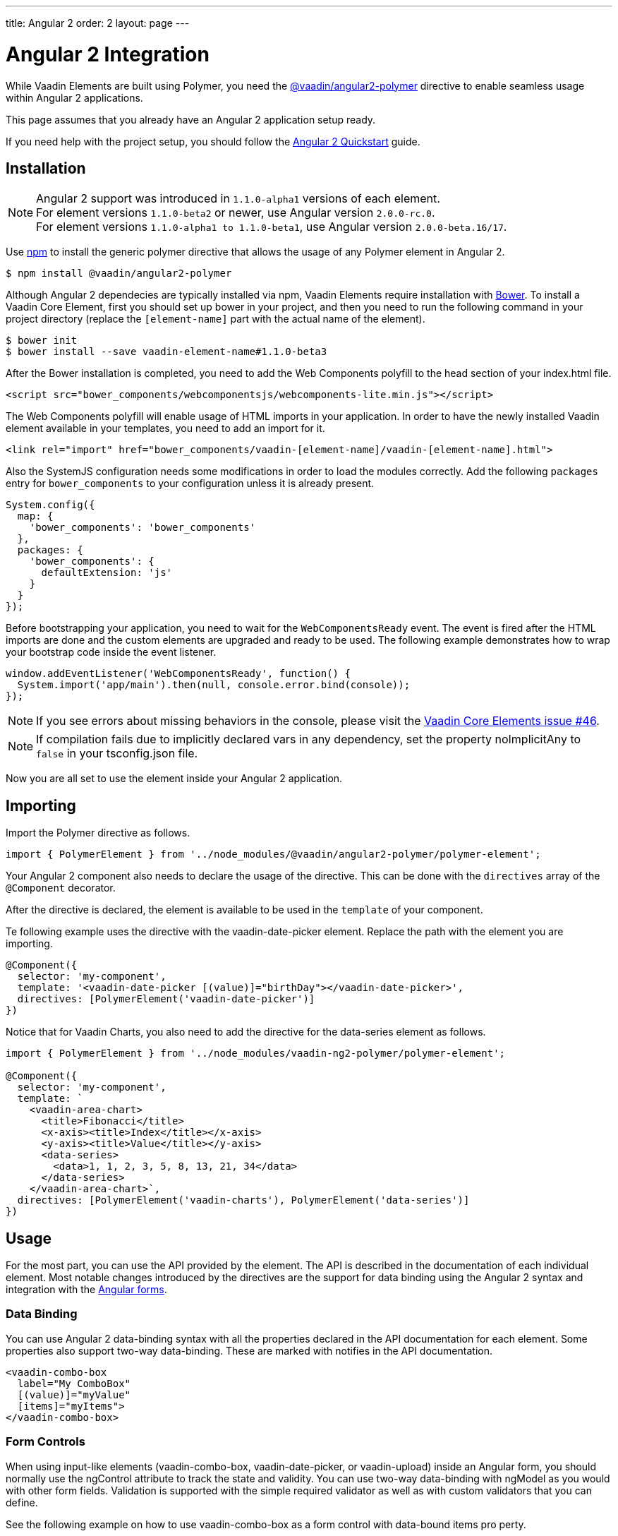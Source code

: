 ---
title: Angular 2
order: 2
layout: page
---

[[vaadin-core-elements.angular2]]
= Angular 2 Integration

While Vaadin Elements are built using Polymer, you need the [literal]#https://github.com/vaadin/angular2-polymer[@vaadin/angular2-polymer]# directive to enable seamless usage within Angular 2 applications.

This page assumes that you already have an Angular 2 application setup ready.

If you need help with the project setup, you should follow the https://angular.io/docs/ts/latest/quickstart.html[Angular 2 Quickstart] guide.

== Installation

[NOTE]

Angular 2 support was introduced in `1.1.0-alpha1` versions of each element. +
For element versions `1.1.0-beta2` or newer, use Angular version `2.0.0-rc.0`. +
For element versions `1.1.0-alpha1 to 1.1.0-beta1`, use Angular version `2.0.0-beta.16/17`.


Use https://www.npmjs.com/[npm] to install the generic polymer directive that allows the usage of any Polymer element in Angular 2.

[subs="normal"]
----
[prompt]#$# [command]#npm# install @vaadin/angular2-polymer
----

Although Angular 2 dependecies are typically installed via npm, Vaadin Elements require installation with http://bower.io[Bower].
To install a Vaadin Core Element, first you should set up bower in your project, and then you need to run the following command in your project directory (replace the `[element-name]` part with the actual name of the element).

[subs="normal"]
----
[prompt]#$# [command]#bower# init
[prompt]#$# [command]#bower# install --save vaadin-[replaceable]##element-name#1.1.0-beta3##
----

After the Bower installation is completed, you need to add the Web Components polyfill to the [elementname]#head# section of your [filename]#index.html# file.

[source,html]
----
<script src="bower_components/webcomponentsjs/webcomponents-lite.min.js"></script>
----

The Web Components polyfill will enable usage of HTML imports in your application.
In order to have the newly installed Vaadin element available in your templates, you need to add an import for it.

[source,html]
----
<link rel="import" href="bower_components/vaadin-[element-name]/vaadin-[element-name].html">
----

Also the SystemJS configuration needs some modifications in order to load the modules correctly.
Add the following `packages` entry for `bower_components` to your configuration unless it is already present.

[source,javascript]
----
System.config({
  map: {
    'bower_components': 'bower_components'
  },
  packages: {
    'bower_components': {
      defaultExtension: 'js'
    }
  }
});
----

Before bootstrapping your application, you need to wait for the `WebComponentsReady` event.
The event is fired after the HTML imports are done and the custom elements are upgraded and ready to be used.
The following example demonstrates how to wrap your bootstrap code inside the event listener.

[source,javascript]
----
window.addEventListener('WebComponentsReady', function() {
  System.import('app/main').then(null, console.error.bind(console));
});
----

[NOTE]
If you see errors about missing behaviors in the console, please visit the  https://github.com/vaadin/vaadin-core-elements/issues/46[Vaadin Core Elements issue #46].

[NOTE]
If compilation fails due to implicitly declared vars in any dependency, set the property [propertyname]#noImplicitAny# to `false` in your [filename]#tsconfig.json# file.

Now you are all set to use the element inside your Angular 2 application.

== Importing

Import the Polymer directive as follows.

[source,javascript]
----
import { PolymerElement } from '../node_modules/@vaadin/angular2-polymer/polymer-element';
----

Your Angular 2 component also needs to declare the usage of the directive.
This can be done with the `directives` array of the `@Component` decorator.

After the directive is declared, the element is available to be used in the `template` of your component.

Te following example uses the directive with the [elementname]#vaadin-date-picker# element. Replace the path with the element you are importing.

[source, javascript]
----
@Component({
  selector: 'my-component',
  template: '<vaadin-date-picker [(value)]="birthDay"></vaadin-date-picker>',
  directives: [PolymerElement('vaadin-date-picker')]
})
----

Notice that for Vaadin Charts, you also need to add the directive for the [vaadinelement]#data-series# element as follows.

[source, javascript]
----
import { PolymerElement } from '../node_modules/vaadin-ng2-polymer/polymer-element';

@Component({
  selector: 'my-component',
  template: `
    <vaadin-area-chart>
      <title>Fibonacci</title>
      <x-axis><title>Index</title></x-axis>
      <y-axis><title>Value</title></y-axis>
      <data-series>
        <data>1, 1, 2, 3, 5, 8, 13, 21, 34</data>
      </data-series>
    </vaadin-area-chart>`,
  directives: [PolymerElement('vaadin-charts'), PolymerElement('data-series')]
})
----

== Usage
For the most part, you can use the API provided by the element.
The API is described in the documentation of each individual element.
Most notable changes introduced by the directives are the support for data binding using the Angular 2 syntax and integration with the https://angular.io/docs/ts/latest/guide/forms.html[Angular forms].

=== Data Binding
You can use Angular 2 data-binding syntax with all the properties declared in the API documentation for each element.
Some properties also support two-way data-binding. These are marked with [propertyname]#notifies# in the API documentation.

[source]
----
<vaadin-combo-box
  label="My ComboBox"
  [(value)]="myValue"
  [items]="myItems">
</vaadin-combo-box>
----


=== Form Controls
When using input-like elements ([elementname]#vaadin-combo-box#, [elementname]#vaadin-date-picker#, or [elementname]#vaadin-upload#) inside an Angular form, you should normally use the [propertyname]#ngControl# attribute to track the state and validity.
You can use two-way data-binding with [propertyname]#ngModel# as you would with other form fields.
Validation is supported with the simple [propertyname]#required# validator as well as with custom validators that you can define.

See the following example on how to use [elementname]#vaadin-combo-box# as a form control with data-bound [propertyname]#items# pro perty.
[source]
----
<vaadin-combo-box
  label="My ComboBox"
  [(ngModel)]="myValue"
  [items]="myItems"
  ngControl="myCombo"
  required>
</vaadin-combo-box>
----

=== Styling
Due to the Shadow DOM encapsulation, applying normal CSS rules for a Vaadin Element is limited to the main element only.

Therefore, in order to fully customize the appearance of Vaadin Elements, you need to use https://www.polymer-project.org/1.0/docs/devguide/styling.html#xscope-styling-details[CSS properties] and https://www.polymer-project.org/1.0/docs/devguide/styling.html#custom-css-mixins[CSS mixins].
Unfortunately, these styles cannot be applied on the component level. Instead you need to provide styles on application level and also use the `is="custom-style"` attribute.

Changing the icon color of [vaadinelement]#vaadin-date-picker# to `red` can be done as in the following example:
[source]
----
<style is="custom-style">
  vaadin-date-picker {
    --vaadin-date-picker-calendar-icon: {
      fill: red;
    }
  }
</style>
----

See the documentation of each element for a list of available properties and mixins.

=== Grid
The [elementname]#vaadin-grid# element uses a `table` child element to declaratively configure columns, headers, and footers.
In case you need to apply modifications to the declaratively configured [vaadinelement]#vaadin-grid# columns, you must wait for the component to be fully initialized first.
You can wait for it by using the native element as a Promise.
For example, let us assume that you have the following element defined:

[source]
----
<vaadin-grid #grid>
  <table>
    <colgroup>
      <col>
    </colgroup>
  </table>
</vaadin-grid>
----

Now, you can wait for the initialization to complete with a promise as is done in the following:

[source, javascript]
----
@ViewChild('grid') grid: any;

ngAfterViewInit() {
  this.grid.nativeElement.then(() => {
     // Some code to configure the grid.
  });
}
----

